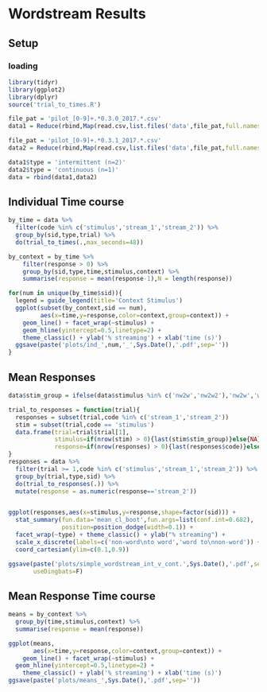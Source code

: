 * Wordstream Results
** Setup
*** loading

#+begin_src R :session
library(tidyr)
library(ggplot2)
library(dplyr)
source('trial_to_times.R')

file_pat = 'pilot_[0-9]+.*0.3.0_2017.*.csv'
data1 = Reduce(rbind,Map(read.csv,list.files('data',file_pat,full.names=T)))

file_pat = 'pilot_[0-9]+.*0.3.1_2017.*.csv'
data2 = Reduce(rbind,Map(read.csv,list.files('data',file_pat,full.names=T)))

data1$type = 'intermittent (n=2)'
data2$type = 'continuous (n=1)'
data = rbind(data1,data2)
#+end_src

#+RESULTS:

** Individual Time course

#+begin_src R :session
by_time = data %>%
  filter(code %in% c('stimulus','stream_1','stream_2')) %>%
  group_by(sid,type,trial) %>%
  do(trial_to_times(.,max_seconds=48))

by_context = by_time %>%
	filter(response > 0) %>%
	group_by(sid,type,time,stimulus,context) %>%
	summarise(response = mean(response-1),N = length(response))

for(num in unique(by_time$sid)){
  legend = guide_legend(title='Context Stimulus')
  ggplot(subset(by_context,sid == num),
         aes(x=time,y=response,color=context,group=context)) +
    geom_line() + facet_wrap(~stimulus) +
    geom_hline(yintercept=0.5,linetype=2) +
    theme_classic() + ylab('% streaming') + xlab('time (s)')
  ggsave(paste('plots/ind_',num,'_',Sys.Date(),'.pdf',sep=''))
}
#+end_src

#+RESULTS:

** Mean Responses

#+begin_src R :session
data$stim_group = ifelse(data$stimulus %in% c('nw2w','nw2w2'),'nw2w','w2nw')

trial_to_responses = function(trial){
  responses = subset(trial,code %in% c('stream_1','stream_2'))
  stim = subset(trial,code == 'stimulus')
  data.frame(trial=trial$trial[1],
             stimulus=if(nrow(stim) > 0){last(stim$stim_group)}else{NA},
             response=if(nrow(responses) > 0){last(responses$code)}else{NA})
}
responses = data %>%
  filter(trial >= 1,code %in% c('stimulus','stream_1','stream_2')) %>%
  group_by(trial,type,sid) %>%
  do(trial_to_responses(.)) %>%
  mutate(response = as.numeric(response=='stream_2'))


ggplot(responses,aes(x=stimulus,y=response,shape=factor(sid))) +
  stat_summary(fun.data='mean_cl_boot',fun.args=list(conf.int=0.682),
               position=position_dodge(width=0.1)) +
  facet_wrap(~type) + theme_classic() + ylab("% streaming") +
  scale_x_discrete(labels=c('non-word\nto word','word to\nnon-word')) +
  coord_cartesian(ylim=c(0.1,0.9))

ggsave(paste('plots/simple_wordstream_int_v_cont.',Sys.Date(),'.pdf',sep=''),
       useDingbats=F)
#+end_src

** Mean Response Time course

#+begin_src R :session
means = by_context %>%
  group_by(time,stimulus,context) %>%
  summarise(response = mean(response))

ggplot(means,
       aes(x=time,y=response,color=context,group=context)) +
	geom_line() + facet_wrap(~stimulus) +
  geom_hline(yintercept=0.5,linetype=2) +
	theme_classic() + ylab('% streaming') + xlab('time (s)')
ggsave(paste('plots/means_',Sys.Date(),'.pdf',sep=''))
#+end_src

#+RESULTS:
